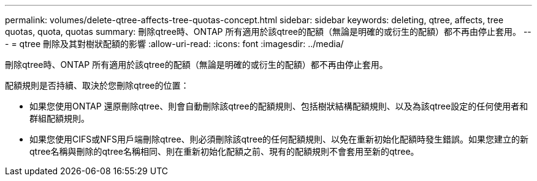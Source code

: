 ---
permalink: volumes/delete-qtree-affects-tree-quotas-concept.html 
sidebar: sidebar 
keywords: deleting, qtree, affects, tree quotas, quota, quotas 
summary: 刪除qtree時、ONTAP 所有適用於該qtree的配額（無論是明確的或衍生的配額）都不再由停止套用。 
---
= qtree 刪除及其對樹狀配額的影響
:allow-uri-read: 
:icons: font
:imagesdir: ../media/


[role="lead"]
刪除qtree時、ONTAP 所有適用於該qtree的配額（無論是明確的或衍生的配額）都不再由停止套用。

配額規則是否持續、取決於您刪除qtree的位置：

* 如果您使用ONTAP 還原刪除qtree、則會自動刪除該qtree的配額規則、包括樹狀結構配額規則、以及為該qtree設定的任何使用者和群組配額規則。
* 如果您使用CIFS或NFS用戶端刪除qtree、則必須刪除該qtree的任何配額規則、以免在重新初始化配額時發生錯誤。如果您建立的新qtree名稱與刪除的qtree名稱相同、則在重新初始化配額之前、現有的配額規則不會套用至新的qtree。

